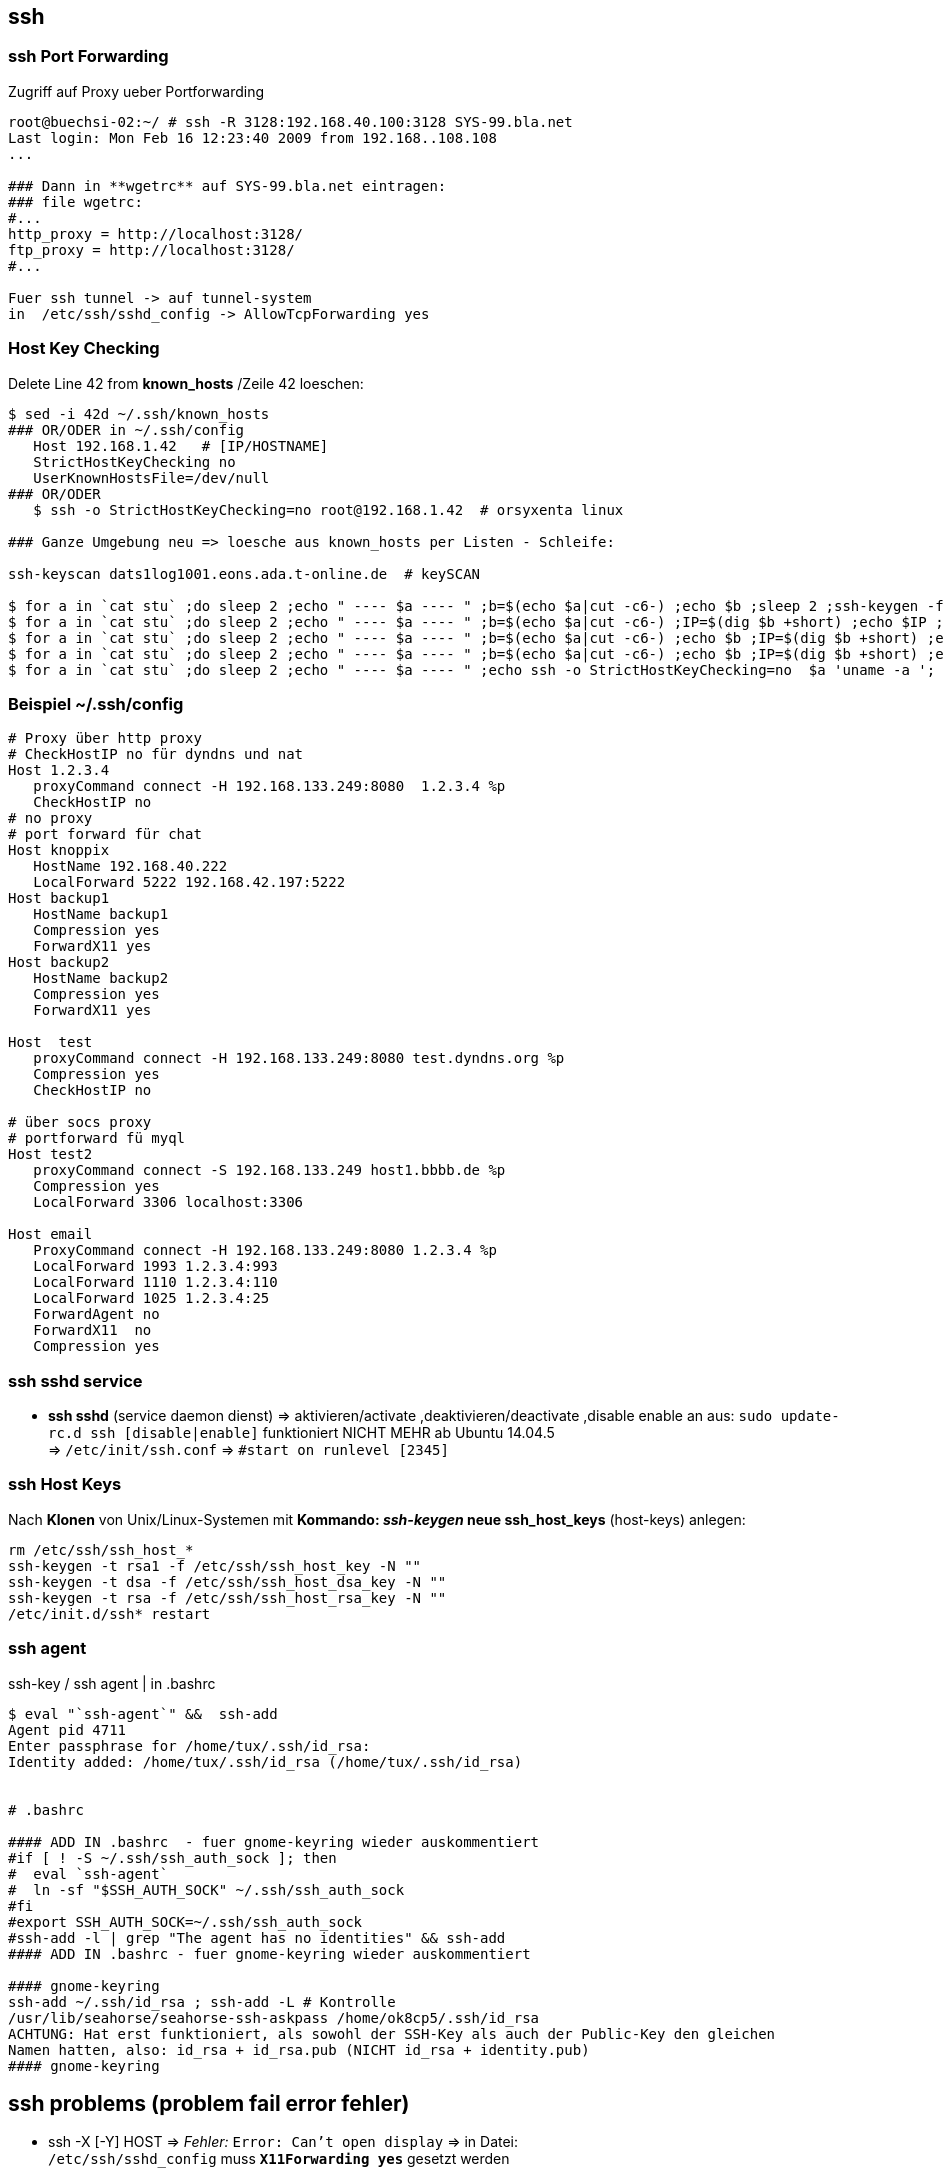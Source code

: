 
== ssh

=== ssh Port Forwarding 

.Zugriff auf Proxy ueber Portforwarding 
----
root@buechsi-02:~/ # ssh -R 3128:192.168.40.100:3128 SYS-99.bla.net
Last login: Mon Feb 16 12:23:40 2009 from 192.168..108.108
...

### Dann in **wgetrc** auf SYS-99.bla.net eintragen:
### file wgetrc:
#...
http_proxy = http://localhost:3128/
ftp_proxy = http://localhost:3128/
#...

Fuer ssh tunnel -> auf tunnel-system 
in  /etc/ssh/sshd_config -> AllowTcpForwarding yes 
----


=== Host Key Checking  

.Delete Line 42 from **known_hosts** /Zeile 42 loeschen: 
----
$ sed -i 42d ~/.ssh/known_hosts 
### OR/ODER in ~/.ssh/config
   Host 192.168.1.42   # [IP/HOSTNAME] 
   StrictHostKeyChecking no
   UserKnownHostsFile=/dev/null 
### OR/ODER
   $ ssh -o StrictHostKeyChecking=no root@192.168.1.42  # orsyxenta linux

### Ganze Umgebung neu => loesche aus known_hosts per Listen - Schleife:

ssh-keyscan dats1log1001.eons.ada.t-online.de  # keySCAN

$ for a in `cat stu` ;do sleep 2 ;echo " ---- $a ---- " ;b=$(echo $a|cut -c6-) ;echo $b ;sleep 2 ;ssh-keygen -f "/home/aleschil/.ssh/known_hosts" -R $b ; done
$ for a in `cat stu` ;do sleep 2 ;echo " ---- $a ---- " ;b=$(echo $a|cut -c6-) ;IP=$(dig $b +short) ;echo $IP ;ssh-keygen -f "/home/aleschil/.ssh/known_hosts" -R $IP ; done 
$ for a in `cat stu` ;do sleep 2 ;echo " ---- $a ---- " ;b=$(echo $a|cut -c6-) ;echo $b ;IP=$(dig $b +short) ;echo $IP ;sleep 2 ;ssh-keygen -f "/home/aleschil/.ssh/known_hosts" -F $b ;echo $IP ;ssh-keygen -f "/home/aleschil/.ssh/known_hosts" -F $IP ;done  # Name und IP in  known_hosts  Suchen 
$ for a in `cat stu` ;do sleep 2 ;echo " ---- $a ---- " ;b=$(echo $a|cut -c6-) ;echo $b ;IP=$(dig $b +short) ;echo $IP ;sleep 2 ;echo ssh-keygen -f "/home/aleschil/.ssh/known_hosts" -R $b ;echo $IP ;echo ssh-keygen -f "/home/aleschil/.ssh/known_hosts" -R $IP ;done
$ for a in `cat stu` ;do sleep 2 ;echo " ---- $a ---- " ;echo ssh -o StrictHostKeyChecking=no  $a 'uname -a '; done
----


=== Beispiel ~/.ssh/config  

----
# Proxy über http proxy
# CheckHostIP no für dyndns und nat
Host 1.2.3.4
   proxyCommand connect -H 192.168.133.249:8080  1.2.3.4 %p
   CheckHostIP no
# no proxy
# port forward für chat
Host knoppix
   HostName 192.168.40.222
   LocalForward 5222 192.168.42.197:5222
Host backup1
   HostName backup1
   Compression yes
   ForwardX11 yes
Host backup2
   HostName backup2
   Compression yes
   ForwardX11 yes

Host  test
   proxyCommand connect -H 192.168.133.249:8080 test.dyndns.org %p
   Compression yes
   CheckHostIP no

# über socs proxy
# portforward fü myql
Host test2
   proxyCommand connect -S 192.168.133.249 host1.bbbb.de %p
   Compression yes
   LocalForward 3306 localhost:3306

Host email
   ProxyCommand connect -H 192.168.133.249:8080 1.2.3.4 %p
   LocalForward 1993 1.2.3.4:993
   LocalForward 1110 1.2.3.4:110
   LocalForward 1025 1.2.3.4:25
   ForwardAgent no
   ForwardX11  no
   Compression yes
----


=== ssh sshd service

* *ssh sshd* (service daemon dienst) => aktivieren/activate ,deaktivieren/deactivate ,disable enable an aus:  
  `sudo update-rc.d ssh [disable|enable]` funktioniert NICHT MEHR ab Ubuntu 14.04.5 +
  => `/etc/init/ssh.conf` => `#start on runlevel [2345]` 


=== ssh Host Keys

.Nach *Klonen* von Unix/Linux-Systemen mit *Kommando: _ssh-keygen_ neue ssh_host_keys* (host-keys) anlegen: 
----
rm /etc/ssh/ssh_host_*
ssh-keygen -t rsa1 -f /etc/ssh/ssh_host_key -N ""
ssh-keygen -t dsa -f /etc/ssh/ssh_host_dsa_key -N ""
ssh-keygen -t rsa -f /etc/ssh/ssh_host_rsa_key -N "" 
/etc/init.d/ssh* restart
----



=== ssh agent

.ssh-key / ssh agent | in .bashrc
----
$ eval "`ssh-agent`" &&  ssh-add
Agent pid 4711
Enter passphrase for /home/tux/.ssh/id_rsa: 
Identity added: /home/tux/.ssh/id_rsa (/home/tux/.ssh/id_rsa)


# .bashrc

#### ADD IN .bashrc  - fuer gnome-keyring wieder auskommentiert
#if [ ! -S ~/.ssh/ssh_auth_sock ]; then
#  eval `ssh-agent`
#  ln -sf "$SSH_AUTH_SOCK" ~/.ssh/ssh_auth_sock
#fi
#export SSH_AUTH_SOCK=~/.ssh/ssh_auth_sock
#ssh-add -l | grep "The agent has no identities" && ssh-add
#### ADD IN .bashrc - fuer gnome-keyring wieder auskommentiert

#### gnome-keyring
ssh-add ~/.ssh/id_rsa ; ssh-add -L # Kontrolle
/usr/lib/seahorse/seahorse-ssh-askpass /home/ok8cp5/.ssh/id_rsa 
ACHTUNG: Hat erst funktioniert, als sowohl der SSH-Key als auch der Public-Key den gleichen 
Namen hatten, also: id_rsa + id_rsa.pub (NICHT id_rsa + identity.pub)
#### gnome-keyring

----


== ssh problems (problem fail error fehler)

 * ssh -X [-Y] HOST => _Fehler:_  `Error: Can't open display` => in Datei: +
   `/etc/ssh/sshd_config` muss *`X11Forwarding yes`* gesetzt werden   
 * *ssh login slow/langsam* => Eintragen Quell-PC auf Ziel-PC/ Insert Source-Host at Destination-Host: + 
   => in /etc/hosts: `echo "192.168.108.208 buechsi-02.bla.net buechsi-02" >> /etc/hosts`   
 * *ssh login*: Evtl. liegt der Key im verschluesselten HOME Ordner, per *AuthorizedKeysFile -Eintrag* in +
   der sshd_config kann die keys -Datei z.B. nach /var/lib/ssh/%u  gelegt werden   

TIP: *Hanging/Haengende ssh session:* Tasten/keys: +
=> *`[ENTER] => [ ~ ] => [ . ]`*  (Also "Enter/Return" , "Tilde" , "Punkt")

.*Login Problem bei lgnas* wg. zu altem sshd
----
[source,bash]
cat ~/.ssh/config
Host LG-NAS-N1T1TD1 lg-nas-n1t1td1 lgnas 192.168.178.51
  KexAlgorithms +diffie-hellman-group1-sha1
  HostKeyAlgorithms +ssh-rsa
  PubkeyAcceptedKeyTypes +ssh-rsa
  Ciphers 3des-cbc
----


=== ssh login via key - encrypted/verschluesseltes home

.*Login per ssh key funktioniert nicht*. Grund: Verschluesseltes HOME Verzeichnis. Aus www: +
Is your home dir encrypted? If so, for your first ssh session you will have to provide a password. The second ssh session to the same server is working with auth key. If this is the case, you could move your authorized_keys to an unencrypted dir and change the path in ~/.ssh/config.  What I ended up doing was create a /etc/ssh/username folder, owned by username, with the correct permissions, and placed the authorized_keys file in there. +
Then change the AuthorizedKeysFile directive in */etc/ssh/config* to:
----
AuthorizedKeysFile    /etc/ssh/%u/authorized_keys  # allows multiple users to have ssh access without compromising permissions.
       ^^^^^^^^^^^^^^^^^^^^^^^^^^^^
!! Ging beim optiplex-760 nicht, da das Login Profil nicht greift, z.B.: kein PS1 Prompt , History usw...
----


=== ssh opensuse-tumbleweed

.Nach Installation opensuse-tumbleweed 20201123 funktioniert trotz aktivem sshd.service - OpenSSH Daemon kein ssh Login von aussen!   
[source,bash]
----
$ sudo systemctl status sshd
 sshd.service - OpenSSH Daemon
     Loaded: loaded (/usr/lib/systemd/system/sshd.service; enabled; vendor preset: disabled)
     Active: active (running) since ...
Loesung:
$ sudo firewall-cmd --permanent --add-service=ssh
success
$ sudo firewall-cmd --reload
success

# ssh agent fuer kde plasma opensuse-tumbleweed
$ printf '#!/bin/sh
export SSH_ASKPASS=/usr/libexec/ssh/ksshaskpass
/usr/bin/ssh-add </dev/null
' > ~/.config/autostart-scripts/ssh-unlock.sh
### MINT-Linux: export SSH_ASKPASS=/usr/bin/ksshaskpass
----


==== GUI (graphical) programs as root

Running GUI (graphical) programs as root using sudo over SSH connection - GUI (grafische) Programme als root ueber ssh

IMPORTANT: -> SSH connection is established to a remote machine using `ssh -X` +
-> GUI program is run using sudo such as 'sudo virt-manager' +
-> error `X11 connection rejected because of wrong authentication.` +

For GUI to work two environment variables are very important: +
*DISPLAY* -> Specifies to which X server display should be sent, or where should the graphics be displayed. +
*XAUTHORITY* -> Used for authenticating while connecting to a Xserver. In case this environment variable is not +
set, by default `~/.Xauthority` file is used. Note that this authentication is important else all other users on +
same system would simply be able to connect to local DISPLAY port and send graphic commands / messages. +
When `ssh -X` is used SSH sets DISPLAY environment appropriately and also creates a `.Xauthority` file in home folder of the user. +
This allows users to run GUI programs such as `gedit &`. +

But when same is tried using sudo such as `sudo gedit &` error is encountered as file /root/.Xauthority either does not exists or is incorrect. 

.To solve this problem one can *either* copy .Xauthority file of user to /root using:
[source,bash]
----
cp /home/<user>/.Xauthority /root/

# or simply set XAUTHORITY environment variable as:
sudo XAUTHORITY=/home/<user>/.Xauthority gedit &  # assuming home folders in /home.

# The same would work if root shell is obtained using 'sudo su -'. After obtaining root shell use
export XAUTHORITY=/home/<user>/.Xauthority
----


=== Dies und das / this and that

TIP: *Variablen, Umgebung* nach dem *Login*: +
Beim "normalen" Login wird die *`.bash_profile`* gelesen, +
bei Login ueber ssh wird die *`.bashrc`* gelesen

.Check / Kontrolle welcher public key bei github hinterlegt ist:
[source,bash]
----
$ ssh-add -l -E sha256
2048 SHA256:BI6IfHAXXXXXXXXXXXXXXXXXXXXXXXXXXXXUowshz1E /home/userp5/.ssh/id_rsa (RSA)

# 
Warning: the ECDSA host key for 'github.com' differs from the key for the IP address 'XXX.YY.121.4'
Offending key for IP in /home/ok8cp5/.ssh/known_hosts:148
Matching host key in /home/ok8cp5/.ssh/known_hosts:220
Are you sure you want to continue connecting (yes/no)? yes
## Loesung:
$ ssh-keygen -R XXX.YY.121.4
----




















